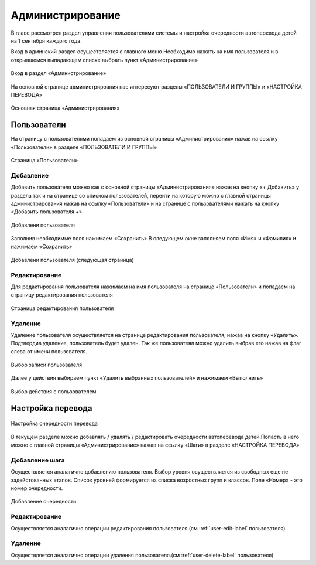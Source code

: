 .. _admin-chapter:

Администрирование
=================
В главе рассмотрен раздел управления пользователями системы и настройка очередности автоперевода детей на 1 сентября каждого года.

Вход в админский раздел осуществляется с главного меню.Необходимо нажать на имя пользователя и в открывшемся выпадающем списке выбрать пункт «Администрирование»

.. figure:: _static/admin_in.png
    :align: center
    :alt: Вход в раздел «Администрирование»

    Вход в раздел «Администрирование»

На основной странице администрироания нас интересуют разделы «ПОЛЬЗОВАТЕЛИ И ГРУППЫ» и «НАСТРОЙКА ПЕРЕВОДА»

.. figure:: _static/admin_main.png
    :align: center
    :alt: Основная страница «Администрирования»

    Основная страница «Администрирования»

Пользователи
------------

На страницу с пользователями попадаем из основной страницы «Администрирования» нажав на ссылку «Пользователи» в разделе «ПОЛЬЗОВАТЕЛИ И ГРУППЫ»

.. figure:: _static/admin_users.png
    :align: center
    :alt: Страница «Пользователи»

    Страница «Пользователи»


Добавление
~~~~~~~~~~

Добавить пользователя можно как с основной страницы «Администрирования» нажав на кнопку «+ Добавить» у раздела
так и на странице со списком пользователей, переити на которую можно с главной страницы администрирования нажав на ссылку «Пользователи» и на странице с пользователями нажать на кнопку «Добавить пользователя +»

.. figure:: _static/admin_user_add.png
    :align: center
    :alt: Добавлени пользователя

    Добавлени пользователя

Заполнив необходимые поля нажимаем «Сохранить»
В следующем окне заполняем поля «Имя» и «Фамилия» и нажимаем «Сохранить»

.. figure:: _static/admin_user_add_next.png
    :align: center
    :alt: Добавлени пользователя (следующая страница)

    Добавлени пользователя (следующая страница)

.. _user-edit-label:

Редактирование
~~~~~~~~~~~~~~

Для редактирования пользователя нажимаем на имя пользователя на странице «Пользователи» и попадаем на страницу редактирования пользователя

.. figure:: _static/admin_user_edit.png
    :align: center
    :alt: Страница редактирования пользователя

    Страница редактирования пользователя

.. _user-delete-label:

Удаление
~~~~~~~~

Удаление пользователя осуществляется на странице редактирования пользователя, нажав на кнопку «Удалить». Подтвердив удаление, пользователь будет удален.
Так же пользоватеял можно удалить выбрав его нажав на флаг слева от имени пользователя.

.. figure:: _static/admin_user_select.png
    :align: center
    :alt: Выбор записи пользователя

    Выбор записи пользователя

Далее у действия выбираем пункт «Удалить выбранных пользователей» и нажимаем «Выполнить»

.. figure:: _static/admin_user_for_delete.png
    :align: center
    :alt: Выбор действия с пользователем

    Выбор действия с пользователем

Настройка перевода
------------------

.. figure:: _static/admin_steps.png
    :align: center
    :alt: Настройка очередности перевода

    Настройка очередности перевода

В текущем разделе можно добавлять / удалять / редактировать очередности автоперевода детей.Попасть в него можно с главной страницы «Администрирование» нажав на ссылку «Шаги» в разделе «НАСТРОЙКА ПЕРЕВОДА»

Добавление шага
~~~~~~~~~~~~~~~

Осуществляется аналагично добавлению пользователя. Выбор уровня осуществляется из свободных еще не задейстованных этапов. Список уровней формируется из списка возростных групп и классов. Поле «Номер» - это номер очередности.

.. figure:: _static/admin_step_add.png
    :align: center
    :alt: Добавление очередности

    Добавление очередности

Редактирование
~~~~~~~~~~~~~~
Осуществляется аналагично операции редактирования пользователя.(см :ref:`user-edit-label` пользователя)


Удаление
~~~~~~~~
Осуществляется аналагично операции удаления пользователя.(см :ref:`user-delete-label` пользователя)
